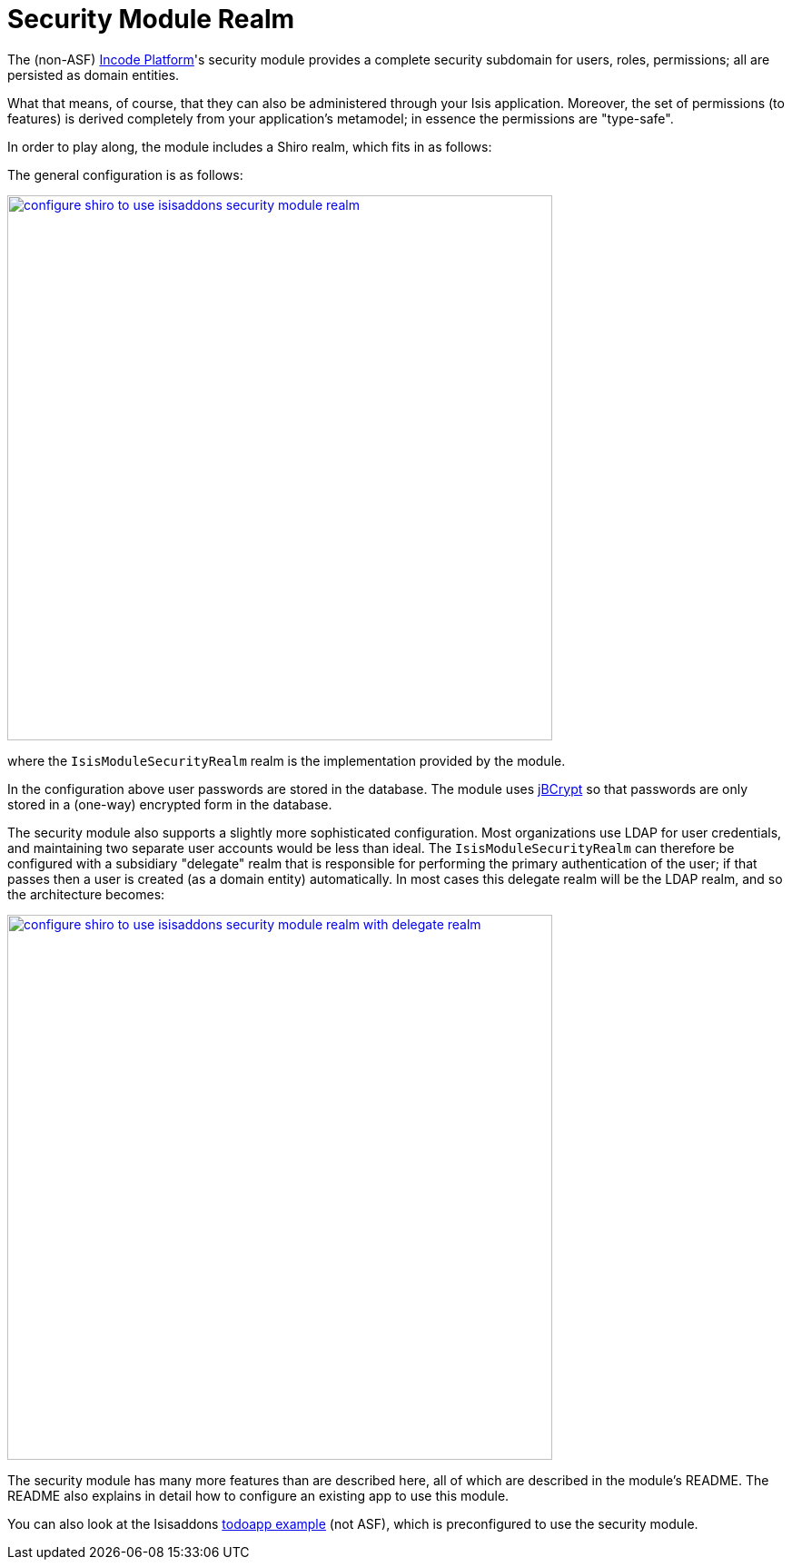 [[_ugsec_shiro-realm-implementations_isisaddons-security-module-realm]]
= Security Module Realm
:Notice: Licensed to the Apache Software Foundation (ASF) under one or more contributor license agreements. See the NOTICE file distributed with this work for additional information regarding copyright ownership. The ASF licenses this file to you under the Apache License, Version 2.0 (the "License"); you may not use this file except in compliance with the License. You may obtain a copy of the License at. http://www.apache.org/licenses/LICENSE-2.0 . Unless required by applicable law or agreed to in writing, software distributed under the License is distributed on an "AS IS" BASIS, WITHOUT WARRANTIES OR  CONDITIONS OF ANY KIND, either express or implied. See the License for the specific language governing permissions and limitations under the License.
:_basedir: ../../
:_imagesdir: images/



The (non-ASF) link:http://platform.incode.org[Incode Platform^]'s security module provides a complete security subdomain for users, roles, permissions; all are persisted as domain entities.

What that means, of course, that they can also be administered through your Isis application.
Moreover, the set of permissions (to features) is derived completely from your application's metamodel; in essence the permissions are "type-safe".


In order to play along, the module includes a Shiro realm, which fits in as follows:

The general configuration is as follows:

image::{_imagesdir}security/security-apis-impl/configure-shiro-to-use-isisaddons-security-module-realm.PNG[width="600px",link="{_imagesdir}security/security-apis-impl/configure-shiro-to-use-isisaddons-security-module-realm.PNG"]

where the `IsisModuleSecurityRealm` realm is the implementation provided by the module.

In the configuration above user passwords are stored in the database.  The module uses link:http://www.mindrot.org/projects/jBCrypt/[jBCrypt] so that passwords are only stored in a (one-way) encrypted form in the database.



The security module also supports a slightly more sophisticated configuration.  Most organizations use LDAP for user credentials, and maintaining two separate user accounts would be less than ideal.  The `IsisModuleSecurityRealm` can therefore be configured with a subsidiary "delegate" realm that is responsible for performing the primary authentication of the user; if that passes then a user is created (as a domain entity) automatically.
In most cases this delegate realm will be the LDAP realm, and so the architecture becomes:

image::{_imagesdir}security/security-apis-impl/configure-shiro-to-use-isisaddons-security-module-realm-with-delegate-realm.PNG[width="600px",link="{_imagesdir}security/security-apis-impl/configure-shiro-to-use-isisaddons-security-module-realm-with-delegate-realm.PNG"]


The security module has many more features than are described here, all of which are described in the module's README.
The README also explains in detail how to configure an existing app to use this module.

You can also look at the Isisaddons https://github.com/isisaddons/isis-app-todoapp[todoapp example] (not ASF), which is preconfigured to use the security module.

